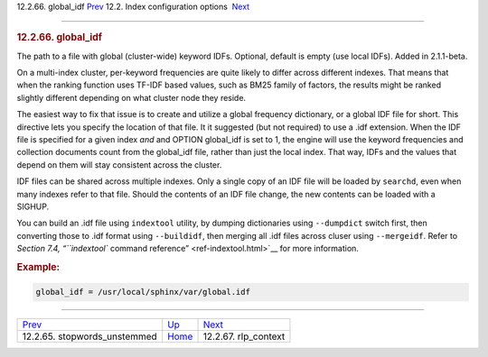.. raw:: html

   <div class="navheader">

12.2.66. global\_idf
`Prev <conf-stopwords-unstemmed.html>`__ 
12.2. Index configuration options
 `Next <conf-rlp-context.html>`__

--------------

.. raw:: html

   </div>

.. raw:: html

   <div class="sect2">

.. raw:: html

   <div class="titlepage">

.. raw:: html

   <div>

.. raw:: html

   <div>

.. rubric:: 12.2.66. global\_idf
   :name: global_idf
   :class: title

.. raw:: html

   </div>

.. raw:: html

   </div>

.. raw:: html

   </div>

The path to a file with global (cluster-wide) keyword IDFs. Optional,
default is empty (use local IDFs). Added in 2.1.1-beta.

On a multi-index cluster, per-keyword frequencies are quite likely to
differ across different indexes. That means that when the ranking
function uses TF-IDF based values, such as BM25 family of factors, the
results might be ranked slightly different depending on what cluster
node they reside.

The easiest way to fix that issue is to create and utilize a global
frequency dictionary, or a global IDF file for short. This directive
lets you specify the location of that file. It it suggested (but not
required) to use a .idf extension. When the IDF file is specified for a
given index *and* and OPTION global\_idf is set to 1, the engine will
use the keyword frequencies and collection documents count from the
global\_idf file, rather than just the local index. That way, IDFs and
the values that depend on them will stay consistent across the cluster.

IDF files can be shared across multiple indexes. Only a single copy of
an IDF file will be loaded by ``searchd``, even when many indexes refer
to that file. Should the contents of an IDF file change, the new
contents can be loaded with a SIGHUP.

You can build an .idf file using ``indextool`` utility, by dumping
dictionaries using ``--dumpdict`` switch first, then converting those to
.idf format using ``--buildidf``, then merging all .idf files across
cluser using ``--mergeidf``. Refer to `Section 7.4, “\ ``indextool``
command reference” <ref-indextool.html>`__ for more information.

.. rubric:: Example:
   :name: example

.. code:: programlisting

    global_idf = /usr/local/sphinx/var/global.idf

.. raw:: html

   </div>

.. raw:: html

   <div class="navfooter">

--------------

+---------------------------------------------+---------------------------------+-------------------------------------+
| `Prev <conf-stopwords-unstemmed.html>`__    | `Up <confgroup-index.html>`__   |  `Next <conf-rlp-context.html>`__   |
+---------------------------------------------+---------------------------------+-------------------------------------+
| 12.2.65. stopwords\_unstemmed               | `Home <index.html>`__           |  12.2.67. rlp\_context              |
+---------------------------------------------+---------------------------------+-------------------------------------+

.. raw:: html

   </div>

